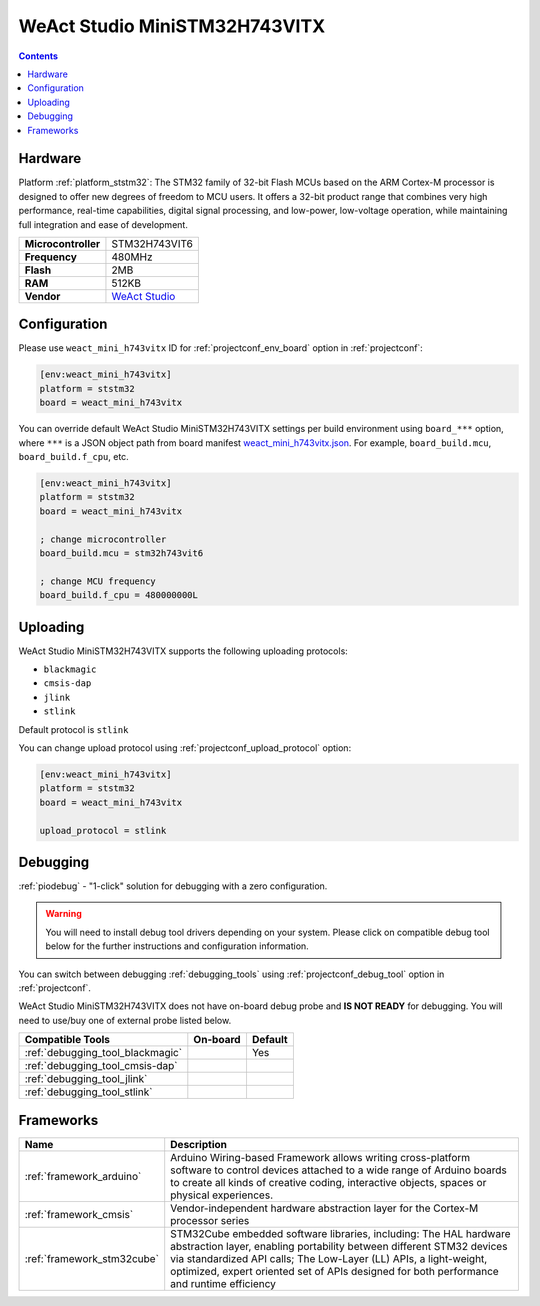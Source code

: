 ..  Copyright (c) 2014-present PlatformIO <contact@platformio.org>
    Licensed under the Apache License, Version 2.0 (the "License");
    you may not use this file except in compliance with the License.
    You may obtain a copy of the License at
       http://www.apache.org/licenses/LICENSE-2.0
    Unless required by applicable law or agreed to in writing, software
    distributed under the License is distributed on an "AS IS" BASIS,
    WITHOUT WARRANTIES OR CONDITIONS OF ANY KIND, either express or implied.
    See the License for the specific language governing permissions and
    limitations under the License.

.. _board_ststm32_weact_mini_h743vitx:

WeAct Studio MiniSTM32H743VITX
==============================

.. contents::

Hardware
--------

Platform :ref:`platform_ststm32`: The STM32 family of 32-bit Flash MCUs based on the ARM Cortex-M processor is designed to offer new degrees of freedom to MCU users. It offers a 32-bit product range that combines very high performance, real-time capabilities, digital signal processing, and low-power, low-voltage operation, while maintaining full integration and ease of development.

.. list-table::

  * - **Microcontroller**
    - STM32H743VIT6
  * - **Frequency**
    - 480MHz
  * - **Flash**
    - 2MB
  * - **RAM**
    - 512KB
  * - **Vendor**
    - `WeAct Studio <https://github.com/WeActTC/MiniSTM32H7xx?utm_source=platformio.org&utm_medium=docs>`__


Configuration
-------------

Please use ``weact_mini_h743vitx`` ID for :ref:`projectconf_env_board` option in :ref:`projectconf`:

.. code-block:: ini

  [env:weact_mini_h743vitx]
  platform = ststm32
  board = weact_mini_h743vitx

You can override default WeAct Studio MiniSTM32H743VITX settings per build environment using
``board_***`` option, where ``***`` is a JSON object path from
board manifest `weact_mini_h743vitx.json <https://github.com/platformio/platform-ststm32/blob/master/boards/weact_mini_h743vitx.json>`_. For example,
``board_build.mcu``, ``board_build.f_cpu``, etc.

.. code-block:: ini

  [env:weact_mini_h743vitx]
  platform = ststm32
  board = weact_mini_h743vitx

  ; change microcontroller
  board_build.mcu = stm32h743vit6

  ; change MCU frequency
  board_build.f_cpu = 480000000L


Uploading
---------
WeAct Studio MiniSTM32H743VITX supports the following uploading protocols:

* ``blackmagic``
* ``cmsis-dap``
* ``jlink``
* ``stlink``

Default protocol is ``stlink``

You can change upload protocol using :ref:`projectconf_upload_protocol` option:

.. code-block:: ini

  [env:weact_mini_h743vitx]
  platform = ststm32
  board = weact_mini_h743vitx

  upload_protocol = stlink

Debugging
---------

:ref:`piodebug` - "1-click" solution for debugging with a zero configuration.

.. warning::
    You will need to install debug tool drivers depending on your system.
    Please click on compatible debug tool below for the further
    instructions and configuration information.

You can switch between debugging :ref:`debugging_tools` using
:ref:`projectconf_debug_tool` option in :ref:`projectconf`.

WeAct Studio MiniSTM32H743VITX does not have on-board debug probe and **IS NOT READY** for debugging. You will need to use/buy one of external probe listed below.

.. list-table::
  :header-rows:  1

  * - Compatible Tools
    - On-board
    - Default
  * - :ref:`debugging_tool_blackmagic`
    - 
    - Yes
  * - :ref:`debugging_tool_cmsis-dap`
    - 
    - 
  * - :ref:`debugging_tool_jlink`
    - 
    - 
  * - :ref:`debugging_tool_stlink`
    - 
    - 

Frameworks
----------
.. list-table::
    :header-rows:  1

    * - Name
      - Description

    * - :ref:`framework_arduino`
      - Arduino Wiring-based Framework allows writing cross-platform software to control devices attached to a wide range of Arduino boards to create all kinds of creative coding, interactive objects, spaces or physical experiences.

    * - :ref:`framework_cmsis`
      - Vendor-independent hardware abstraction layer for the Cortex-M processor series

    * - :ref:`framework_stm32cube`
      - STM32Cube embedded software libraries, including: The HAL hardware abstraction layer, enabling portability between different STM32 devices via standardized API calls; The Low-Layer (LL) APIs, a light-weight, optimized, expert oriented set of APIs designed for both performance and runtime efficiency